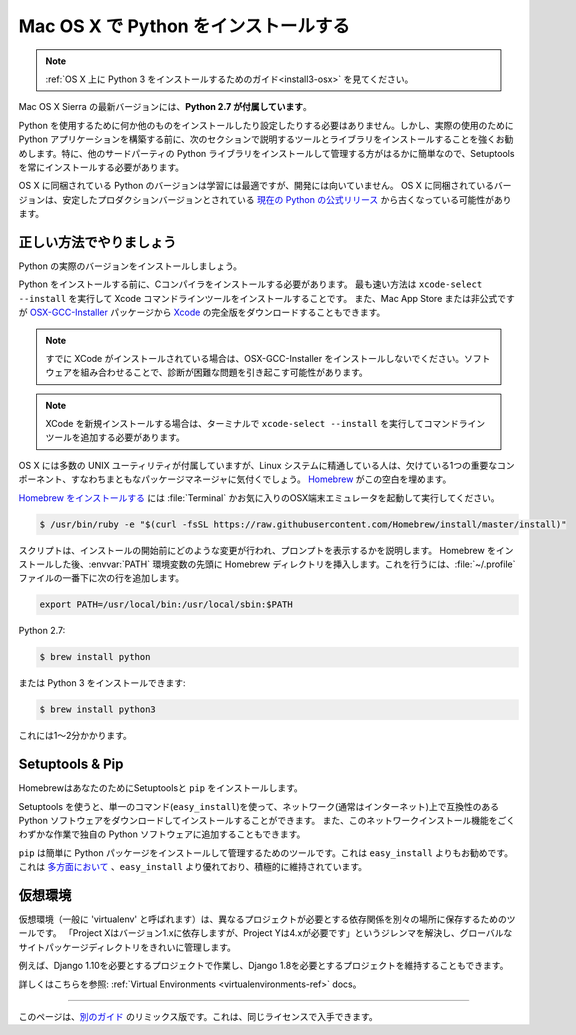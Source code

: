 .. _install-osx:

.. Installing Python on Mac OS X
.. =============================

Mac OS X で Python をインストールする
====================================

.. note::
    :ref:`OS X 上に Python 3 をインストールするためのガイド<install3-osx>` を見てください。

.. The latest version of Mac OS X, Sierra, **comes with Python 2.7 out of the box**.

Mac OS X Sierra の最新バージョンには、**Python 2.7 が付属しています**。

.. You do not need to install or configure anything else to use Python. Having said
.. that, I would strongly recommend that you install the tools and libraries
.. described in the next section before you start building Python applications for
.. real-world use. In particular, you should always install Setuptools, as it makes
.. it much easier for you to install and manage other third-party Python libraries.

Python を使用するために何か他のものをインストールしたり設定したりする必要はありません。しかし、実際の使用のために Python アプリケーションを構築する前に、次のセクションで説明するツールとライブラリをインストールすることを強くお勧めします。特に、他のサードパーティの Python ライブラリをインストールして管理する方がはるかに簡単なので、Setuptools を常にインストールする必要があります。

.. The version of Python that ships with OS X is great for learning but it's not
.. good for development. The version shipped with OS X may be out of date from the
.. `official current Python release <https://www.python.org/downloads/mac-osx/>`_,
.. which is considered the stable production version.

OS X に同梱されている Python のバージョンは学習には最適ですが、開発には向いていません。 OS X に同梱されているバージョンは、安定したプロダクションバージョンとされている `現在の Python の公式リリース <https://www.python.org/downloads/mac-osx/>`_ から古くなっている可能性があります。

.. Doing it Right
.. --------------

正しい方法でやりましょう
-------------------

.. Let's install a real version of Python.

Python の実際のバージョンをインストールしましょう。

.. Before installing Python, you'll need to install a C compiler. The fastest way
.. is to install the Xcode Command Line Tools by running
.. ``xcode-select --install``. You can also download the full version of
.. `Xcode <http://developer.apple.com/xcode/>`_ from the Mac App Store, or the
.. minimal but unofficial
.. `OSX-GCC-Installer <https://github.com/kennethreitz/osx-gcc-installer#readme>`_
.. package.

Python をインストールする前に、Cコンパイラをインストールする必要があります。 最も速い方法は ``xcode-select --install`` を実行して Xcode コマンドラインツールをインストールすることです。 また、Mac App Store または非公式ですが `OSX-GCC-Installer <https://github.com/kennethreitz/osx-gcc-installer#readme>`_ パッケージから `Xcode <http://developer.apple.com/xcode/>`_ の完全版をダウンロードすることもできます。

.. note::
    すでに XCode がインストールされている場合は、OSX-GCC-Installer をインストールしないでください。ソフトウェアを組み合わせることで、診断が困難な問題を引き起こす可能性があります。

.. .. note::
..     If you already have XCode installed, do not install OSX-GCC-Installer.
..     In combination, the software can cause issues that are difficult to
..     diagnose.

.. note::
    XCode を新規インストールする場合は、ターミナルで ``xcode-select --install`` を実行してコマンドラインツールを追加する必要があります。

.. .. note::
..     If you perform a fresh install of XCode, you will also need to add the
..     commandline tools by running ``xcode-select --install`` on the terminal.


.. While OS X comes with a large number of UNIX utilities, those familiar with
.. Linux systems will notice one key component missing: a decent package manager.
.. `Homebrew <http://brew.sh>`_ fills this void.

OS X には多数の UNIX ユーティリティが付属していますが、Linux システムに精通している人は、欠けている1つの重要なコンポーネント、すなわちまともなパッケージマネージャに気付くでしょう。 `Homebrew <http://brew.sh>`_ がこの空白を埋めます。

.. To `install Homebrew <http://brew.sh/#install>`_, open :file:`Terminal` or
.. your favorite OSX terminal emulator and run

`Homebrew をインストールする <http://brew.sh/#install>`_ には :file:`Terminal` かお気に入りのOSX端末エミュレータを起動して実行してください。

.. code-block:: console

    $ /usr/bin/ruby -e "$(curl -fsSL https://raw.githubusercontent.com/Homebrew/install/master/install)"

.. The script will explain what changes it will make and prompt you before the
.. installation begins.
.. Once you've installed Homebrew, insert the Homebrew directory at the top
.. of your :envvar:`PATH` environment variable. You can do this by adding the following
.. line at the bottom of your :file:`~/.profile` file

スクリプトは、インストールの開始前にどのような変更が行われ、プロンプトを表示するかを説明します。 Homebrew をインストールした後、:envvar:`PATH` 環境変数の先頭に Homebrew ディレクトリを挿入します。これを行うには、:file:`~/.profile` ファイルの一番下に次の行を追加します。

.. code-block:: console

    export PATH=/usr/local/bin:/usr/local/sbin:$PATH

.. Now, we can install Python 2.7:

Python 2.7:

.. code-block:: console

    $ brew install python

.. or Python 3:

または Python 3 をインストールできます:

.. code-block:: console

    $ brew install python3

.. This will take a minute or two.

これには1〜2分かかります。


Setuptools & Pip
----------------

.. Homebrew installs Setuptools and ``pip`` for you.

HomebrewはあなたのためにSetuptoolsと ``pip`` をインストールします。

.. Setuptools enables you to download and install any compliant Python
.. software over a network (usually the Internet) with a single command
.. (``easy_install``). It also enables you to add this network installation
.. capability to your own Python software with very little work.

Setuptools を使うと、単一のコマンド(``easy_install``)を使って、ネットワーク(通常はインターネット)上で互換性のある Python ソフトウェアをダウンロードしてインストールすることができます。 また、このネットワークインストール機能をごくわずかな作業で独自の Python ソフトウェアに追加することもできます。

.. ``pip`` is a tool for easily installing and managing Python packages,
.. that is recommended over ``easy_install``. It is superior to ``easy_install``
.. in `several ways <https://python-packaging-user-guide.readthedocs.io/pip_easy_install/#pip-vs-easy-install>`_,
.. and is actively maintained.

``pip`` は簡単に Python パッケージをインストールして管理するためのツールです。これは ``easy_install`` よりもお勧めです。 これは `多方面において <https://python-packaging-user-guide.readthedocs.io/pip_easy_install/#pip-vs-easy-install>`_ 、``easy_install`` より優れており、積極的に維持されています。


.. Virtual Environments
.. --------------------

仮想環境
--------

.. A Virtual Environment (commonly referred to as a 'virtualenv') is a tool to keep the dependencies required by different projects
.. in separate places, by creating virtual Python environments for them. It solves the
.. "Project X depends on version 1.x but, Project Y needs 4.x" dilemma, and keeps
.. your global site-packages directory clean and manageable.

仮想環境（一般に 'virtualenv' と呼ばれます）は、異なるプロジェクトが必要とする依存関係を別々の場所に保存するためのツールです。 「Project Xはバージョン1.xに依存しますが、Project Yは4.xが必要です」というジレンマを解決し、グローバルなサイトパッケージディレクトリをきれいに管理します。

.. For example, you can work on a project which requires Django 1.10 while also
.. maintaining a project which requires Django 1.8.

例えば、Django 1.10を必要とするプロジェクトで作業し、Django 1.8を必要とするプロジェクトを維持することもできます。

.. To start using this and see more information: :ref:`Virtual Environments <virtualenvironments-ref>` docs.

詳しくはこちらを参照: :ref:`Virtual Environments <virtualenvironments-ref>` docs。

--------------------------------

.. This page is a remixed version of `another guide <http://www.stuartellis.eu/articles/python-development-windows/>`_,
.. which is available under the same license.

このページは、`別のガイド <http://www.stuartellis.eu/articles/python-development-windows/>`_ のリミックス版です。これは、同じライセンスで入手できます。
